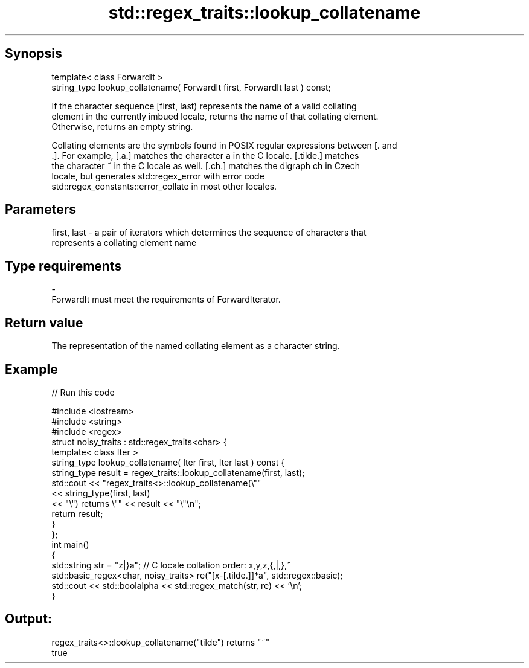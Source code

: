 .TH std::regex_traits::lookup_collatename 3 "Apr 19 2014" "1.0.0" "C++ Standard Libary"
.SH Synopsis
   template< class ForwardIt >
   string_type lookup_collatename( ForwardIt first, ForwardIt last ) const;

   If the character sequence [first, last) represents the name of a valid collating
   element in the currently imbued locale, returns the name of that collating element.
   Otherwise, returns an empty string.

   Collating elements are the symbols found in POSIX regular expressions between [. and
   .]. For example, [.a.] matches the character a in the C locale. [.tilde.] matches
   the character ~ in the C locale as well. [.ch.] matches the digraph ch in Czech
   locale, but generates std::regex_error with error code
   std::regex_constants::error_collate in most other locales.

.SH Parameters

   first, last - a pair of iterators which determines the sequence of characters that
                 represents a collating element name
.SH Type requirements
   -
   ForwardIt must meet the requirements of ForwardIterator.

.SH Return value

   The representation of the named collating element as a character string.

.SH Example

   
// Run this code

 #include <iostream>
 #include <string>
 #include <regex>
  
 struct noisy_traits : std::regex_traits<char> {
  
     template< class Iter >
     string_type lookup_collatename( Iter first, Iter last ) const {
         string_type result = regex_traits::lookup_collatename(first, last);
         std::cout << "regex_traits<>::lookup_collatename(\\""
                   << string_type(first, last)
                   << "\\") returns \\"" << result << "\\"\\n";
         return result;
     }
 };
  
 int main()
 {
     std::string str = "z|}a"; // C locale collation order: x,y,z,{,|,},~
     std::basic_regex<char, noisy_traits> re("[x-[.tilde.]]*a", std::regex::basic);
     std::cout << std::boolalpha << std::regex_match(str, re) << '\\n';
 }

.SH Output:

 regex_traits<>::lookup_collatename("tilde") returns "~"
 true
